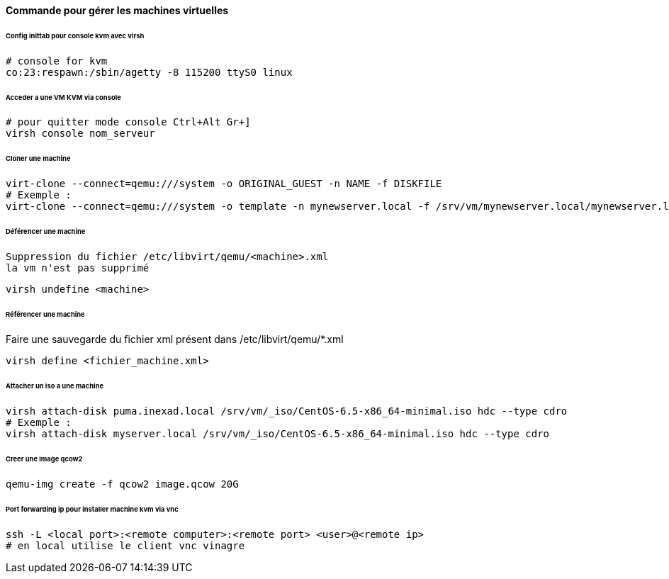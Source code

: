 ==== Commande pour gérer les machines virtuelles

====== Config inittab pour console kvm avec virsh

[source]
----
# console for kvm
co:23:respawn:/sbin/agetty -8 115200 ttyS0 linux
----

====== Acceder a une VM KVM via console

[source,bash]
----
# pour quitter mode console Ctrl+Alt Gr+]
virsh console nom_serveur
----

====== Cloner une machine

[source,bash]
----
virt-clone --connect=qemu:///system -o ORIGINAL_GUEST -n NAME -f DISKFILE
# Exemple :
virt-clone --connect=qemu:///system -o template -n mynewserver.local -f /srv/vm/mynewserver.local/mynewserver.local.qcow2
----

====== Déférencer une machine

----
Suppression du fichier /etc/libvirt/qemu/<machine>.xml
la vm n'est pas supprimé
----

[source,bash]
----
virsh undefine <machine>
----

====== Référencer une machine

Faire une sauvegarde du fichier xml présent dans /etc/libvirt/qemu/*.xml

[source,bash]
----
virsh define <fichier_machine.xml>
----

====== Attacher un iso a une machine

[source,bash]
----
virsh attach-disk puma.inexad.local /srv/vm/_iso/CentOS-6.5-x86_64-minimal.iso hdc --type cdro
# Exemple :
virsh attach-disk myserver.local /srv/vm/_iso/CentOS-6.5-x86_64-minimal.iso hdc --type cdro
----

====== Creer une image qcow2

[source,bash]
----
qemu-img create -f qcow2 image.qcow 20G
----

====== Port forwarding ip pour installer machine kvm via vnc

[source,bash]
----
ssh -L <local port>:<remote computer>:<remote port> <user>@<remote ip>
# en local utilise le client vnc vinagre
----

